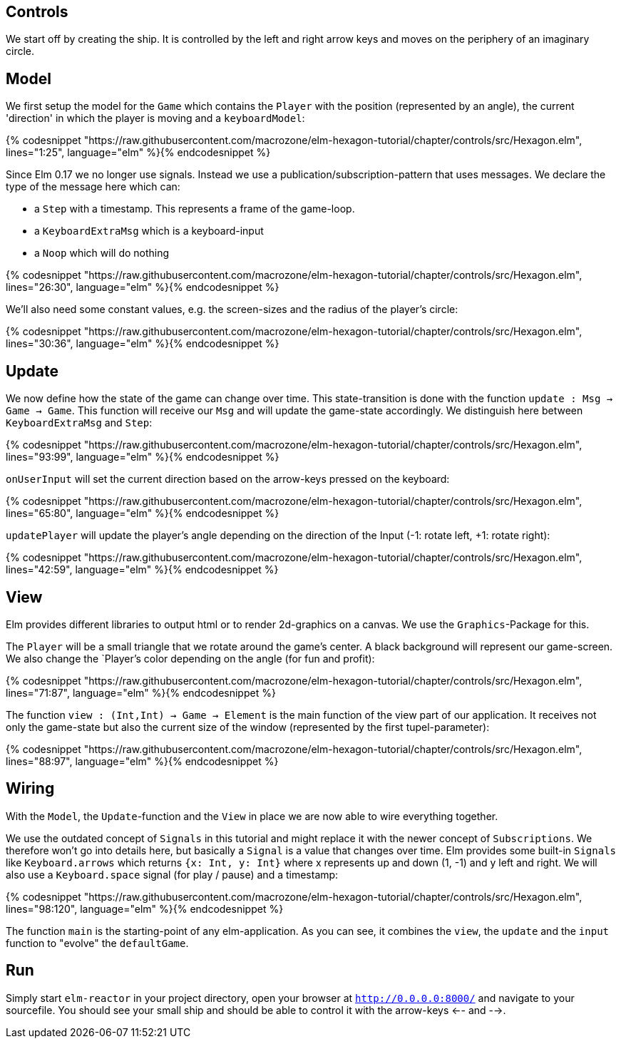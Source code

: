 Controls
--------


We start off by creating the ship. It is controlled by the left and right arrow keys and moves
on the periphery of an imaginary circle.

== Model

We first setup the model for the `Game` which contains the `Player` with the position (represented by an angle), the current 'direction' in which the player is moving and a `keyboardModel`:

{% codesnippet "https://raw.githubusercontent.com/macrozone/elm-hexagon-tutorial/chapter/controls/src/Hexagon.elm", lines="1:25", language="elm" %}{% endcodesnippet %}

Since Elm 0.17 we no longer use signals. Instead we use a publication/subscription-pattern that uses messages. We declare the type of the message here which can:

* a `Step` with a timestamp. This represents a frame of the game-loop.
* a `KeyboardExtraMsg` which is a keyboard-input
* a `Noop` which will do nothing

{% codesnippet "https://raw.githubusercontent.com/macrozone/elm-hexagon-tutorial/chapter/controls/src/Hexagon.elm", lines="26:30", language="elm" %}{% endcodesnippet %}

We'll also need some constant values, e.g. the screen-sizes and the radius of the player's circle:

{% codesnippet "https://raw.githubusercontent.com/macrozone/elm-hexagon-tutorial/chapter/controls/src/Hexagon.elm", lines="30:36", language="elm" %}{% endcodesnippet %}


== Update

We now define how the state of the game can change over time. This state-transition is done with the function `update : Msg -> Game -> Game`. This function will receive our `Msg` and will update the game-state accordingly. We distinguish here between `KeyboardExtraMsg` and `Step`:

{% codesnippet "https://raw.githubusercontent.com/macrozone/elm-hexagon-tutorial/chapter/controls/src/Hexagon.elm", lines="93:99", language="elm" %}{% endcodesnippet %}

`onUserInput` will set the current direction based on the arrow-keys pressed on the keyboard:

{% codesnippet "https://raw.githubusercontent.com/macrozone/elm-hexagon-tutorial/chapter/controls/src/Hexagon.elm", lines="65:80", language="elm" %}{% endcodesnippet %}

`updatePlayer` will update the player's angle depending on the direction of the Input (-1: rotate left, +1: rotate right):

{% codesnippet "https://raw.githubusercontent.com/macrozone/elm-hexagon-tutorial/chapter/controls/src/Hexagon.elm", lines="42:59", language="elm" %}{% endcodesnippet %}

== View

Elm provides different libraries to output html or to render 2d-graphics on a canvas. We use the `Graphics`-Package for this.

The `Player` will be a small triangle that we rotate around the game's center. A black background will represent our game-screen. We also change the `Player`'s color depending on the angle (for fun and profit):

{% codesnippet "https://raw.githubusercontent.com/macrozone/elm-hexagon-tutorial/chapter/controls/src/Hexagon.elm", lines="71:87", language="elm" %}{% endcodesnippet %}

The function `view : (Int,Int) -> Game -> Element` is the main function of the view part of our application. It receives not only the game-state but also the current size of the window (represented by the first tupel-parameter):

{% codesnippet "https://raw.githubusercontent.com/macrozone/elm-hexagon-tutorial/chapter/controls/src/Hexagon.elm", lines="88:97", language="elm" %}{% endcodesnippet %}

== Wiring

With the `Model`, the `Update`-function and the `View` in place we are now able to wire everything together.

We use the outdated concept of `Signals` in this tutorial and might replace it with the newer concept of `Subscriptions`. We therefore won't go into details here, but basically a `Signal` is a value that changes over time. Elm provides some built-in `Signals` like `Keyboard.arrows` which returns `{x: Int, y: Int}` where x represents up and down (1, -1) and y left and right. We will also use a `Keyboard.space` signal (for play / pause) and a timestamp: 

{% codesnippet "https://raw.githubusercontent.com/macrozone/elm-hexagon-tutorial/chapter/controls/src/Hexagon.elm", lines="98:120", language="elm" %}{% endcodesnippet %}

The function `main` is the starting-point of any elm-application. As you can see, it combines the `view`, the `update` and the `input` function to "evolve" the `defaultGame`.

== Run

Simply start `elm-reactor` in your project directory, open your browser at `http://0.0.0.0:8000/` and navigate to your sourcefile. You should see your small ship and should be able to control it with the arrow-keys <-- and -->.



